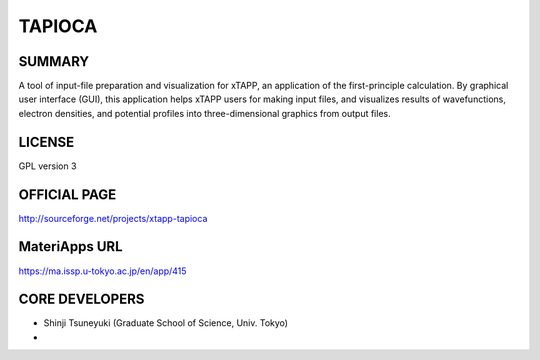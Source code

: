 TAPIOCA
=======

SUMMARY
-------

A tool of input-file preparation and visualization for xTAPP, an
application of the first-principle calculation. By graphical user
interface (GUI), this application helps xTAPP users for making input
files, and visualizes results of wavefunctions, electron densities, and
potential profiles into three-dimensional graphics from output files.

LICENSE
-------

GPL version 3

OFFICIAL PAGE
-------------

http://sourceforge.net/projects/xtapp-tapioca

MateriApps URL
--------------

https://ma.issp.u-tokyo.ac.jp/en/app/415

CORE DEVELOPERS
---------------

-  Shinji Tsuneyuki (Graduate School of Science, Univ. Tokyo)
-  
